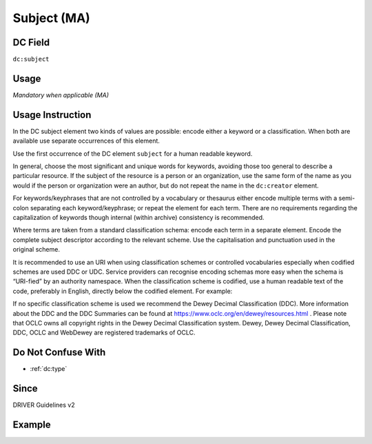 .. _dc:subject:

Subject (MA)
^^^^^^^^^^^^

DC Field
~~~~~~~~
``dc:subject``

Usage
~~~~~
*Mandatory when applicable (MA)*

Usage Instruction
~~~~~~~~~~~~~~~~~
In the DC subject element two kinds of values are possible: encode either a keyword or a classification. When both are available use separate occurrences of this element.

Use the first occurrence of the DC element ``subject`` for a human readable keyword.

In general, choose the most significant and unique words for keywords, avoiding those too general to describe a particular resource. If the subject of the resource is a person or an organization, use the same form of the name as you would if the person or organization were an author, but do not repeat the name in the ``dc:creator`` element.

For keywords/keyphrases that are not controlled by a vocabulary or thesaurus either encode multiple terms with a semi-colon separating each keyword/keyphrase; or repeat the element for each term. There are no requirements regarding the capitalization of keywords though internal (within archive) consistency is recommended.

Where terms are taken from a standard classification schema: encode each term in a separate element. Encode the complete subject descriptor according to the relevant scheme. Use the capitalisation and punctuation used in the original scheme.

It is recommended to use an URI when using classification schemes or controlled vocabularies especially when codified schemes are used DDC or UDC. Service providers can recognise encoding schemas more easy when the schema is “URI-fied” by an authority namespace. When the classification scheme is codified, use a human readable text of the code, preferably in English, directly below the codified element. For example:

.. code-block:: xml
   :linenos:

   <dc:subject>info:eu-repo/classification/ddc/641</dc:subject>
   <dc:subject>Anatomy</dc:subject>


If no specific classification scheme is used we recommend the Dewey Decimal Classification (DDC). 
More information about the DDC and the DDC Summaries can be found at https://www.oclc.org/en/dewey/resources.html . Please note that OCLC owns all copyright rights in the Dewey Decimal Classification system. Dewey, Dewey Decimal Classification, DDC, OCLC and WebDewey are registered trademarks of OCLC.

Do Not Confuse With
~~~~~~~~~~~~~~~~~~~

* :ref:`dc:type`

Since
~~~~~
DRIVER Guidelines v2

Example
~~~~~~~
.. code-block:: xml
   :linenos:

   <dc:subject>
     polar oceanography; boundary current; masstransport; water masses;
     halocline; mesoscaleeddies
   </dc:subject>
   <dc:subject>Germany--History--1933-1945</dc:subject>
   <dc:subject>info:eu-repo/classification/ddc/641</dc:subject>
   <dc:subject>Anatomy</dc:subject>
